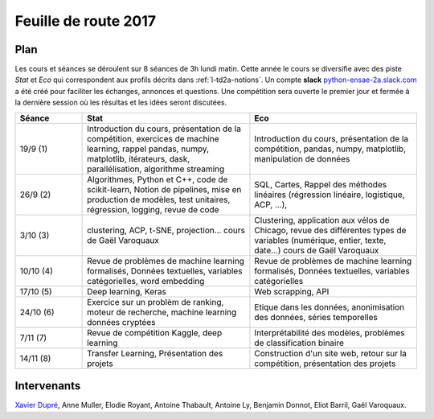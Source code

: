 
.. _l-feuille-de-route-2017-2A:

Feuille de route 2017
=====================

Plan
++++

Les cours et séances se déroulent sur 8 séances de 3h
lundi matin. Cette année le cours se diversifie avec des
piste *Stat* et *Eco* qui correspondent aux profils décrits
dans :ref:`l-td2a-notions`. Un compte **slack**
`python-ensae-2a.slack.com <https://python-ensae-2a.slack.com/>`_
a été créé pour faciliter les échanges, annonces et questions.
Une compétition sera ouverte le premier jour et
fermée à la dernière session où les résultas et les idées seront
discutées.

.. list-table::
    :widths: 2 5 5
    :header-rows: 1

    * - Séance
      - Stat
      - Eco
    * - 19/9 (1)
      - Introduction du cours,
        présentation de la compétition,
        exercices de machine learning,
        rappel pandas, numpy, matplotlib,
        itérateurs, dask, parallélisation, algorithme streaming
      - Introduction du cours,
        présentation de la compétition,
        pandas, numpy, matplotlib, manipulation de données
    * - 26/9 (2)
      - Algorithmes, Python et C++, code de scikit-learn,
        Notion de pipelines, mise en production de modèles, test unitaires,
        régression, logging, revue de code
      - SQL, Cartes,
        Rappel des méthodes linéaires (régression linéaire, logistique, ACP, ...),
    * - 3/10 (3)
      - clustering, ACP, t-SNE, projection...
        cours de Gaël Varoquaux
      - Clustering, application aux vélos de Chicago,
        revue des différentes types de variables (numérique, entier, texte, date...)
        cours de Gaël Varoquaux
    * - 10/10 (4)
      - Revue de problèmes de machine learning formalisés,
        Données textuelles, variables catégorielles, word embedding
      - Revue de problèmes de machine learning formalisés,
        Données textuelles, variables catégorielles
    * - 17/10 (5)
      - Deep learning, Keras
      - Web scrapping, API
    * - 24/10 (6)
      - Exercice sur un problèm de ranking, moteur de recherche,
        machine learning données cryptées
      - Etique dans les données, anonimisation des données,
        séries temporelles
    * - 7/11 (7)
      - Revue de compétition Kaggle, deep learning
      - Interprétabilité des modèles, problèmes de classification binaire
    * - 14/11 (8)
      - Transfer Learning, Présentation des projets
      - Construction d'un site web, retour sur la compétition,
        présentation des projets

Intervenants
++++++++++++

`Xavier Dupré <mailto:xavier.dupre AT gmail.com>`_,
Anne Muller, Elodie Royant, Antoine Thabault,
Antoine Ly, Benjamin Donnot, Eliot Barril,
Gaël Varoquaux.
